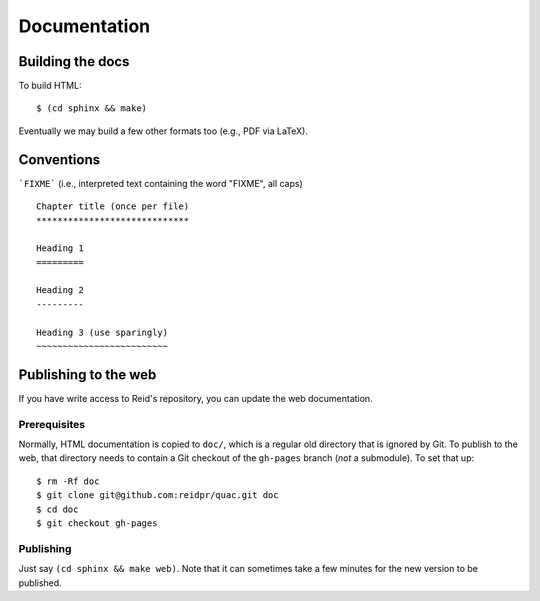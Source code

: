 Documentation
*************

Building the docs
=================

To build HTML::

   $ (cd sphinx && make)

Eventually we may build a few other formats too (e.g., PDF via LaTeX).

Conventions
===========

```FIXME``` (i.e., interpreted text containing the word "FIXME", all caps)

::

   Chapter title (once per file)
   *****************************

   Heading 1
   =========

   Heading 2
   ---------

   Heading 3 (use sparingly)
   ~~~~~~~~~~~~~~~~~~~~~~~~~

Publishing to the web
=====================

If you have write access to Reid's repository, you can update the web
documentation.

Prerequisites
-------------

Normally, HTML documentation is copied to ``doc/``, which is a regular old
directory that is ignored by Git. To publish to the web, that directory needs
to contain a Git checkout of the ``gh-pages`` branch (*not* a submodule). To
set that up:

::

   $ rm -Rf doc
   $ git clone git@github.com:reidpr/quac.git doc
   $ cd doc
   $ git checkout gh-pages


Publishing
----------

Just say ``(cd sphinx && make web)``. Note that it can sometimes take a few
minutes for the new version to be published.

